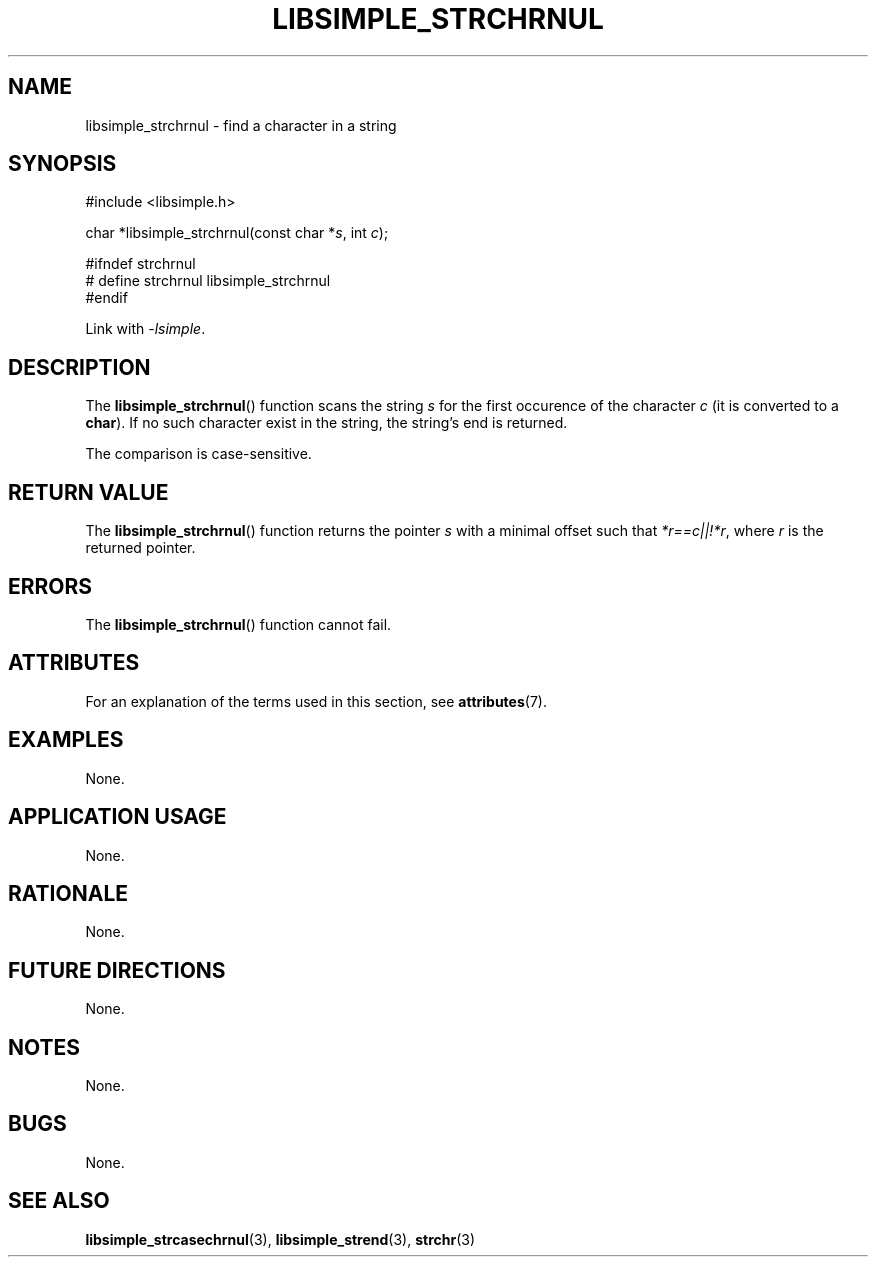 .TH LIBSIMPLE_STRCHRNUL 3 2018-10-21 libsimple
.SH NAME
libsimple_strchrnul \- find a character in a string
.SH SYNOPSIS
.nf
#include <libsimple.h>

char *libsimple_strchrnul(const char *\fIs\fP, int \fIc\fP);

#ifndef strchrnul
# define strchrnul libsimple_strchrnul
#endif
.fi
.PP
Link with
.IR \-lsimple .
.SH DESCRIPTION
The
.BR libsimple_strchrnul ()
function scans the string
.I s
for the first occurence of the character
.I c
(it is converted to a
.BR char ).
If no such character exist in the string,
the string's end is returned.
.PP
The comparison is case-sensitive.
.SH RETURN VALUE
The
.BR libsimple_strchrnul ()
function returns the pointer
.I s
with a minimal offset such that
.IR *r==c||!*r ,
where
.I r
is the returned pointer.
.SH ERRORS
The
.BR libsimple_strchrnul ()
function cannot fail.
.SH ATTRIBUTES
For an explanation of the terms used in this section, see
.BR attributes (7).
.TS
allbox;
lb lb lb
l l l.
Interface	Attribute	Value
T{
.BR libsimple_strchrnul ()
T}	Thread safety	MT-Safe
T{
.BR libsimple_strchrnul ()
T}	Async-signal safety	AS-Safe
T{
.BR libsimple_strchrnul ()
T}	Async-cancel safety	AC-Safe
.TE
.SH EXAMPLES
None.
.SH APPLICATION USAGE
None.
.SH RATIONALE
None.
.SH FUTURE DIRECTIONS
None.
.SH NOTES
None.
.SH BUGS
None.
.SH SEE ALSO
.BR libsimple_strcasechrnul (3),
.BR libsimple_strend (3),
.BR strchr (3)
